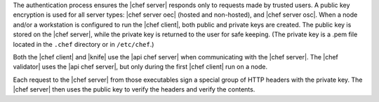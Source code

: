 .. The contents of this file are included in multiple topics.
.. This file should not be changed in a way that hinders its ability to appear in multiple documentation sets.

The authentication process ensures the |chef server| responds only to requests made by trusted users. A public key encryption is used for all server types: |chef server oec| (hosted and non-hosted), and |chef server osc|. When a node and/or a workstation is configured to run the |chef client|, both public and private keys are created. The public key is stored on the |chef server|, while the private key is returned to the user for safe keeping. (The private key is a .pem file located in the ``.chef`` directory or in ``/etc/chef``.) 

Both the |chef client| and |knife| use the |api chef server| when communicating with the |chef server|. The |chef validator| uses the |api chef server|, but only during the first |chef client| run on a node.

Each request to the |chef server| from those executables sign a special group of HTTP headers with the private key. The |chef server| then uses the public key to verify the headers and verify the contents.
